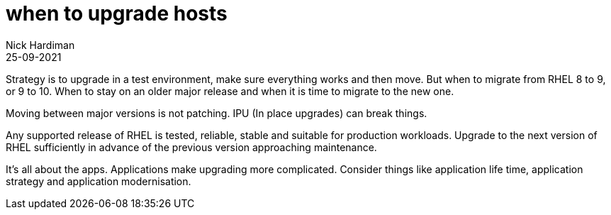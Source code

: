 = when to upgrade hosts
Nick Hardiman 
:source-highlighter: highlight.js
:revdate: 25-09-2021

Strategy is to upgrade in a test environment, make sure everything works and then move.
But when to migrate from RHEL 8 to 9, or 9 to 10.
When to stay on an older major release and when it is time to migrate to the new one.

Moving between major versions is not patching.  
IPU (In place upgrades) can break things.

Any supported release of RHEL is tested, reliable, stable and suitable for production workloads.
Upgrade to the next version of RHEL sufficiently in advance of the previous version approaching maintenance.   

It's all about the apps. 
Applications make upgrading more complicated.  
Consider things like application life time, application strategy and application modernisation.
